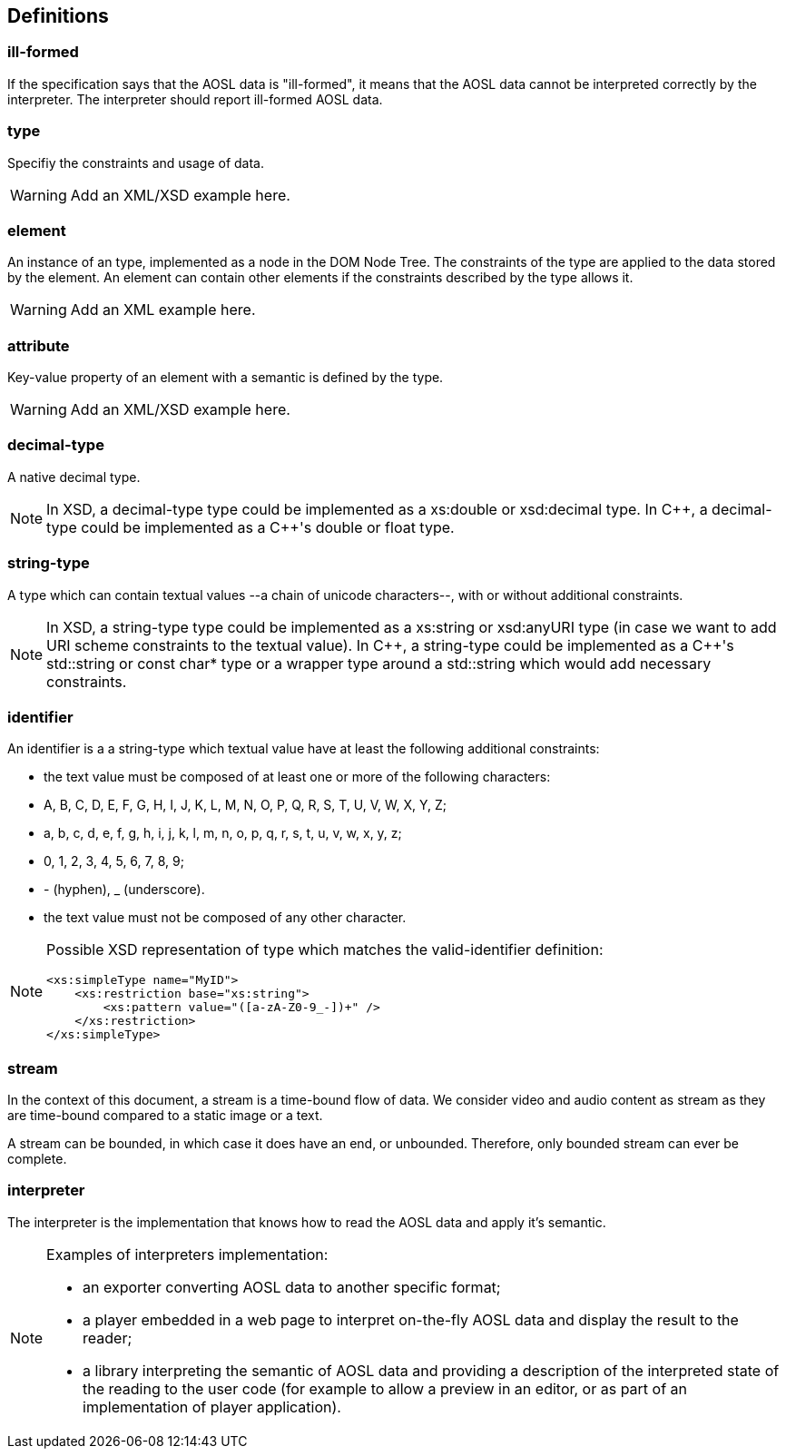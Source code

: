 
== Definitions

=== ill-formed ===

If the specification says that the AOSL data is "ill-formed",
it means that the AOSL data cannot be interpreted correctly
by the interpreter. 
The interpreter should report ill-formed AOSL data.

=== type ===

Specifiy the constraints and usage of data.

[WARNING]
====
Add an XML/XSD example here.
====

=== element ===

An instance of an type, implemented as a node in the DOM Node Tree.
The constraints of the type are applied to the data stored by the element.
An element can contain other elements if the constraints described by the type allows it.

[WARNING]
====
Add an XML example here.
====

=== attribute ===

Key-value property of an element with a semantic is defined by the type.

[WARNING]
====
Add an XML/XSD example here.
====
    
=== decimal-type ===

A native decimal type.

[NOTE]
====
In XSD, a decimal-type type could be implemented as a +xs:double+ or +xsd:decimal+ type.
In $$C++$$, a decimal-type could be implemented as a $$C++$$'s +double+ or +float+ type.
====

=== string-type ===

A type which can contain textual values --a chain of unicode characters--, with or without additional constraints.

[NOTE]
====
In XSD, a string-type type could be implemented as a +xs:string+ or +xsd:anyURI+ type 
 (in case we want to add URI scheme constraints to the textual value).
In $$C++$$, a string-type could be implemented as a $$C++$$'s +std::string+ or +const char*+ type 
or a wrapper type around a +std::string+ which would add necessary constraints.
====


=== identifier ===

An identifier is a a string-type which textual value have at least the following additional constraints:

 - the text value must be composed of at least one or more of the following characters:
    - +A+, +B+, +C+, +D+, +E+, +F+, +G+, +H+, +I+, +J+, +K+, +L+, +M+, +N+, +O+, +P+, +Q+, +R+, +S+, +T+, +U+, +V+, +W+, +X+, +Y+, +Z+;
    - +a+, +b+, +c+, +d+, +e+, +f+, +g+, +h+, +i+, +j+, +k+, +l+, +m+, +n+, +o+, +p+, +q+, +r+, +s+, +t+, +u+, +v+, +w+, +x+, +y+, +z+;
    - +0+, +1+, +2+, +3+, +4+, +5+, +6+, +7+, +8+, +9+;
    - +-+ (hyphen), +_+ (underscore).
 - the text value must not be composed of any other character.
    
[NOTE]
====
Possible XSD representation of type which matches the valid-identifier definition:
[source,xml]
---- 
<xs:simpleType name="MyID">
    <xs:restriction base="xs:string">
        <xs:pattern value="([a-zA-Z0-9_-])+" />
    </xs:restriction>
</xs:simpleType>
----    
====

=== stream ===

In the context of this document, a stream is a time-bound flow of data.
We consider video and audio content as stream as they are time-bound
compared to a static image or a text.

A stream can be bounded, in which case it does have an end, or unbounded.
Therefore, only bounded stream can ever be complete.

=== interpreter ===

The interpreter is the implementation that knows how to read the AOSL data and apply it's semantic.

[NOTE]
====
Examples of interpreters implementation: 

    - an exporter converting AOSL data to another specific format;
    - a player embedded in a web page to interpret on-the-fly AOSL data and display the result to the reader;
    - a library interpreting the semantic of AOSL data and providing a description of the 
        interpreted state of the reading to the user code (for example to allow a preview in an editor,
        or as part of an implementation of player application).
====

